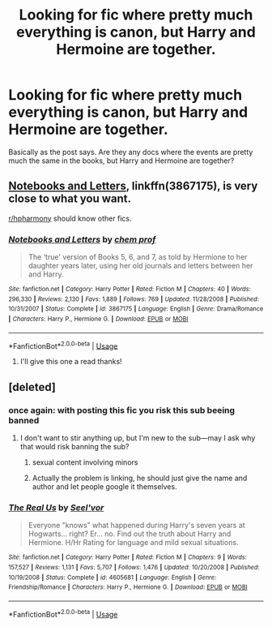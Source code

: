 #+TITLE: Looking for fic where pretty much everything is canon, but Harry and Hermoine are together.

* Looking for fic where pretty much everything is canon, but Harry and Hermoine are together.
:PROPERTIES:
:Author: insanityturtle
:Score: 7
:DateUnix: 1540555658.0
:DateShort: 2018-Oct-26
:FlairText: Request
:END:
Basically as the post says. Are they any docs where the events are pretty much the same in the books, but Harry and Hermoine are together?


** [[https://www.fanfiction.net/s/3867175/1/Notebooks-and-Letters][Notebooks and Letters]], linkffn(3867175), is very close to what you want.

[[/r/hpharmony][r/hpharmony]] should know other fics.
:PROPERTIES:
:Author: InquisitorCOC
:Score: 8
:DateUnix: 1540562258.0
:DateShort: 2018-Oct-26
:END:

*** [[https://www.fanfiction.net/s/3867175/1/][*/Notebooks and Letters/*]] by [[https://www.fanfiction.net/u/769110/chem-prof][/chem prof/]]

#+begin_quote
  The ‘true' version of Books 5, 6, and 7, as told by Hermione to her daughter years later, using her old journals and letters between her and Harry.
#+end_quote

^{/Site/:} ^{fanfiction.net} ^{*|*} ^{/Category/:} ^{Harry} ^{Potter} ^{*|*} ^{/Rated/:} ^{Fiction} ^{M} ^{*|*} ^{/Chapters/:} ^{40} ^{*|*} ^{/Words/:} ^{296,330} ^{*|*} ^{/Reviews/:} ^{2,130} ^{*|*} ^{/Favs/:} ^{1,889} ^{*|*} ^{/Follows/:} ^{769} ^{*|*} ^{/Updated/:} ^{11/28/2008} ^{*|*} ^{/Published/:} ^{10/31/2007} ^{*|*} ^{/Status/:} ^{Complete} ^{*|*} ^{/id/:} ^{3867175} ^{*|*} ^{/Language/:} ^{English} ^{*|*} ^{/Genre/:} ^{Drama/Romance} ^{*|*} ^{/Characters/:} ^{Harry} ^{P.,} ^{Hermione} ^{G.} ^{*|*} ^{/Download/:} ^{[[http://www.ff2ebook.com/old/ffn-bot/index.php?id=3867175&source=ff&filetype=epub][EPUB]]} ^{or} ^{[[http://www.ff2ebook.com/old/ffn-bot/index.php?id=3867175&source=ff&filetype=mobi][MOBI]]}

--------------

*FanfictionBot*^{2.0.0-beta} | [[https://github.com/tusing/reddit-ffn-bot/wiki/Usage][Usage]]
:PROPERTIES:
:Author: FanfictionBot
:Score: 2
:DateUnix: 1540562281.0
:DateShort: 2018-Oct-26
:END:

**** I'll give this one a read thanks!
:PROPERTIES:
:Author: insanityturtle
:Score: 1
:DateUnix: 1540562607.0
:DateShort: 2018-Oct-26
:END:


** [deleted]
:PROPERTIES:
:Score: -3
:DateUnix: 1540582357.0
:DateShort: 2018-Oct-26
:END:

*** once again: with posting this fic you risk this sub beeing banned
:PROPERTIES:
:Author: natus92
:Score: 3
:DateUnix: 1540607914.0
:DateShort: 2018-Oct-27
:END:

**** I don't want to stir anything up, but I'm new to the sub---may I ask why that would risk banning the sub?
:PROPERTIES:
:Author: HeisenV
:Score: 1
:DateUnix: 1540622674.0
:DateShort: 2018-Oct-27
:END:

***** sexual content involving minors
:PROPERTIES:
:Author: natus92
:Score: 2
:DateUnix: 1540641873.0
:DateShort: 2018-Oct-27
:END:


***** Actually the problem is linking, he should just give the name and author and let people google it themselves.
:PROPERTIES:
:Author: Edocsiru
:Score: 1
:DateUnix: 1540698510.0
:DateShort: 2018-Oct-28
:END:


*** [[https://www.fanfiction.net/s/4605681/1/][*/The Real Us/*]] by [[https://www.fanfiction.net/u/1330896/Seel-vor][/Seel'vor/]]

#+begin_quote
  Everyone "knows" what happened during Harry's seven years at Hogwarts... right? Er... no. Find out the truth about Harry and Hermione. H/Hr Rating for language and mild sexual situations.
#+end_quote

^{/Site/:} ^{fanfiction.net} ^{*|*} ^{/Category/:} ^{Harry} ^{Potter} ^{*|*} ^{/Rated/:} ^{Fiction} ^{M} ^{*|*} ^{/Chapters/:} ^{9} ^{*|*} ^{/Words/:} ^{157,527} ^{*|*} ^{/Reviews/:} ^{1,131} ^{*|*} ^{/Favs/:} ^{5,707} ^{*|*} ^{/Follows/:} ^{1,476} ^{*|*} ^{/Updated/:} ^{10/20/2008} ^{*|*} ^{/Published/:} ^{10/19/2008} ^{*|*} ^{/Status/:} ^{Complete} ^{*|*} ^{/id/:} ^{4605681} ^{*|*} ^{/Language/:} ^{English} ^{*|*} ^{/Genre/:} ^{Friendship/Romance} ^{*|*} ^{/Characters/:} ^{Harry} ^{P.,} ^{Hermione} ^{G.} ^{*|*} ^{/Download/:} ^{[[http://www.ff2ebook.com/old/ffn-bot/index.php?id=4605681&source=ff&filetype=epub][EPUB]]} ^{or} ^{[[http://www.ff2ebook.com/old/ffn-bot/index.php?id=4605681&source=ff&filetype=mobi][MOBI]]}

--------------

*FanfictionBot*^{2.0.0-beta} | [[https://github.com/tusing/reddit-ffn-bot/wiki/Usage][Usage]]
:PROPERTIES:
:Author: FanfictionBot
:Score: 0
:DateUnix: 1540582366.0
:DateShort: 2018-Oct-26
:END:
